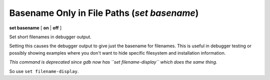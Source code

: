 .. index:: set; basename
.. _set_basename:

Basename Only in File Paths (`set basename`)
--------------------------------------------

**set basename** [ **on** | **off** ]


Set short filenames in debugger output.

Setting this causes the debugger output to give just the basename for
filenames. This is useful in debugger testing or possibly showing
examples where you don't want to hide specific filesystem and
installation information.

*This command is deprecated since gdb now has ``set filename-display`` which does the same thing.*

So use ``set filename-display``.

.. seealso::

   :ref:`set filename-display <set_filename-display>`, :ref:`show basename <show_basename>`
